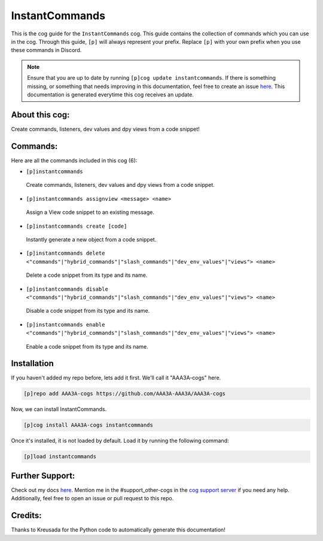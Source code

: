 .. _instantcommands:
===============
InstantCommands
===============

This is the cog guide for the ``InstantCommands`` cog. This guide contains the collection of commands which you can use in the cog.
Through this guide, ``[p]`` will always represent your prefix. Replace ``[p]`` with your own prefix when you use these commands in Discord.

.. note::

    Ensure that you are up to date by running ``[p]cog update instantcommands``.
    If there is something missing, or something that needs improving in this documentation, feel free to create an issue `here <https://github.com/AAA3A-AAA3A/AAA3A-cogs/issues>`_.
    This documentation is generated everytime this cog receives an update.

---------------
About this cog:
---------------

Create commands, listeners, dev values and dpy views from a code snippet!

---------
Commands:
---------

Here are all the commands included in this cog (6):

* ``[p]instantcommands``
 Create commands, listeners, dev values and dpy views from a code snippet.

* ``[p]instantcommands assignview <message> <name>``
 Assign a View code snippet to an existing message.

* ``[p]instantcommands create [code]``
 Instantly generate a new object from a code snippet.

* ``[p]instantcommands delete <"commands"|"hybrid_commands"|"slash_commands"|"dev_env_values"|"views"> <name>``
 Delete a code snippet from its type and its name.

* ``[p]instantcommands disable <"commands"|"hybrid_commands"|"slash_commands"|"dev_env_values"|"views"> <name>``
 Disable a code snippet from its type and its name.

* ``[p]instantcommands enable <"commands"|"hybrid_commands"|"slash_commands"|"dev_env_values"|"views"> <name>``
 Enable a code snippet from its type and its name.

------------
Installation
------------

If you haven't added my repo before, lets add it first. We'll call it "AAA3A-cogs" here.

.. code-block:: ini

    [p]repo add AAA3A-cogs https://github.com/AAA3A-AAA3A/AAA3A-cogs

Now, we can install InstantCommands.

.. code-block:: ini

    [p]cog install AAA3A-cogs instantcommands

Once it's installed, it is not loaded by default. Load it by running the following command:

.. code-block:: ini

    [p]load instantcommands

----------------
Further Support:
----------------

Check out my docs `here <https://aaa3a-cogs.readthedocs.io/en/latest/>`_.
Mention me in the #support_other-cogs in the `cog support server <https://discord.gg/GET4DVk>`_ if you need any help.
Additionally, feel free to open an issue or pull request to this repo.

--------
Credits:
--------

Thanks to Kreusada for the Python code to automatically generate this documentation!